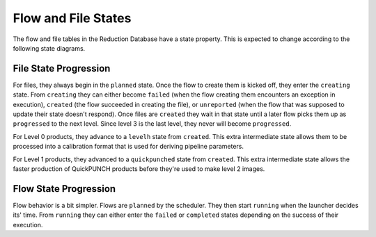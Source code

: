 Flow and File States
=====================
The flow and file tables in the Reduction Database have a state property.
This is expected to change according to the following state diagrams.

File State Progression
---------------------------

.. mermaid::

    graph LR;
    planned --> creating;
    creating --> failed;
    creating --> created;
    creating --> unreported;
    created --> progressed;
    created --> quickpunched;
    quickpunched --> progressed;
    created --> levelh;
    levelh --> progressed;

For files, they always begin in the ``planned`` state.
Once the flow to create them is kicked off, they enter the ``creating`` state.
From ``creating`` they can either become ``failed`` (when the flow creating them
encounters an exception in execution),
``created`` (the flow succeeded in creating the file),
or ``unreported`` (when the flow that was supposed to update their state doesn't respond).
Once files are ``created`` they wait in that state until a later flow picks them up as ``progressed``
to the next level. Since level 3 is the last level, they never will become ``progressed``.

For Level 0 products, they advance to a ``levelh`` state from ``created``. This extra intermediate state
allows them to be processed into a calibration format that is used for deriving pipeline parameters.

For Level 1 products, they advanced to a ``quickpunched`` state from ``created``.
This extra intermediate state allows the faster production of QuickPUNCH products before
they're used to make level 2 images.


Flow State Progression
---------------------------

.. mermaid::

    graph LR;
    planned --> running;
    running --> failed;
    running --> completed;

Flow behavior is a bit simpler. Flows are ``planned`` by the scheduler.
They then start ``running`` when the launcher decides its' time.
From ``running`` they can either enter the ``failed`` or ``completed`` states depending
on the success of their execution.
